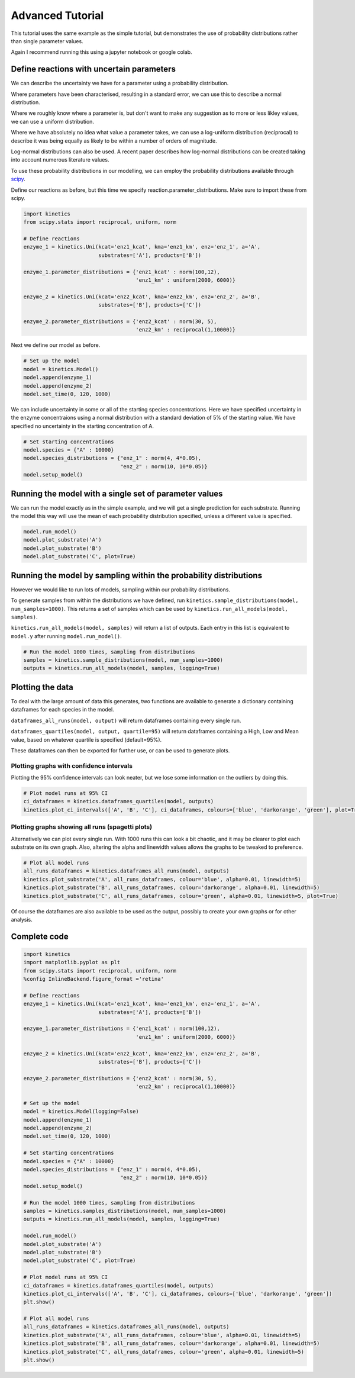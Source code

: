 =================
Advanced Tutorial
=================

This tutorial uses the same example as the simple tutorial, but demonstrates the use of probability distributions rather than single parameter values.

Again I recommend running this using a jupyter notebook or google colab.


.. image:: images/example_system.png
   :scale: 20
   :alt: graphical abstract

Define reactions with uncertain parameters
------------------------------------------
We can describe the uncertainty we have for a parameter using a probability distribution.

Where parameters have been characterised, resulting in a standard error, we can use this to describe a normal distribution.

Where we roughly know where a parameter is, but don't want to make any suggestion as to more or less likley values, we can use a uniform distribution.

Where we have absolutely no idea what value a parameter takes, we can use a log-uniform distribution (reciprocal) to describe it was being equally as likely to be within a number of orders of magnitude.

Log-normal distributions can also be used.  A recent paper describes how log-normal distributions can be created taking into account numerous literature values.

To use these probability distributions in our modelling, we can employ the probability distributions available through `scipy
<https://docs.scipy.org/doc/scipy/reference/stats.html>`_.

Define our reactions as before, but this time we specify reaction.parameter_distributions.  Make sure to import these from scipy.

.. code:: python

    import kinetics
    from scipy.stats import reciprocal, uniform, norm

    # Define reactions
    enzyme_1 = kinetics.Uni(kcat='enz1_kcat', kma='enz1_km', enz='enz_1', a='A',
                            substrates=['A'], products=['B'])

    enzyme_1.parameter_distributions = {'enz1_kcat' : norm(100,12),
                                        'enz1_km' : uniform(2000, 6000)}

    enzyme_2 = kinetics.Uni(kcat='enz2_kcat', kma='enz2_km', enz='enz_2', a='B',
                            substrates=['B'], products=['C'])

    enzyme_2.parameter_distributions = {'enz2_kcat' : norm(30, 5),
                                        'enz2_km' : reciprocal(1,10000)}

Next we define our model as before.

.. code:: python

    # Set up the model
    model = kinetics.Model()
    model.append(enzyme_1)
    model.append(enzyme_2)
    model.set_time(0, 120, 1000)

We can include uncertainty in some or all of the starting species concentrations.
Here we have specified uncertainty in the enzyme concentraions using a normal distribution with a standard deviation of 5% of the starting value.
We have specified no uncertainty in the starting concentration of A.

.. code:: python

    # Set starting concentrations
    model.species = {"A" : 10000}
    model.species_distributions = {"enz_1" : norm(4, 4*0.05),
                                   "enz_2" : norm(10, 10*0.05)}
    model.setup_model()

Running the model with a single set of parameter values
-------------------------------------------------------
We can run the model exactly as in the simple example, and we will get a single prediction for each substrate.
Running the model this way will use the mean of each probability distribution specified, unless a different value is specified.

.. code:: python

    model.run_model()
    model.plot_substrate('A')
    model.plot_substrate('B')
    model.plot_substrate('C', plot=True)

.. image:: images/simple_example1.png
   :scale: 25
   :alt: example plot

Running the model by sampling within the probability distributions
------------------------------------------------------------------
However we would like to run lots of models, sampling within our probability distributions.

To generate samples from within the distributions we have defined, run ``kinetics.sample_distributions(model, num_samples=1000)``.
This returns a set of samples which can be used by ``kinetics.run_all_models(model, samples)``.

``kinetics.run_all_models(model, samples)`` will return a list of outputs.  Each entry in this list is equivalent to ``model.y`` after running ``model.run_model()``.

.. code:: python

    # Run the model 1000 times, sampling from distributions
    samples = kinetics.sample_distributions(model, num_samples=1000)
    outputs = kinetics.run_all_models(model, samples, logging=True)

Plotting the data
-----------------
To deal with the large amount of data this generates, two functions are available to generate a dictionary containing dataframes for each species in the model.

``dataframes_all_runs(model, output)`` will return dataframes containing every single run.

``dataframes_quartiles(model, output, quartile=95)`` will return dataframes containing a High, Low and Mean value, based on whatever quartile is specified (default=95%).

These dataframes can then be exported for further use, or can be used to generate plots.

Plotting graphs with confidence intervals
~~~~~~~~~~~~~~~~~~~~~~~~~~~~~~~~~~~~~~~~~

Plotting the 95% confidence intervals can look neater, but we lose some information on the outliers by doing this.

.. code:: python

    # Plot model runs at 95% CI
    ci_dataframes = kinetics.dataframes_quartiles(model, outputs)
    kinetics.plot_ci_intervals(['A', 'B', 'C'], ci_dataframes, colours=['blue', 'darkorange', 'green'], plot=True)

.. image:: images/advanced_example1.png
   :scale: 25
   :alt: example plot

Plotting graphs showing all runs (spagetti plots)
~~~~~~~~~~~~~~~~~~~~~~~~~~~~~~~~~~~~~~~~~~~~~~~~~

Alternatively we can plot every single run.  With 1000 runs this can look a bit chaotic, and it may be clearer to plot each substrate on its own graph.
Also, altering the alpha and linewidth values allows the graphs to be tweaked to preference.

.. code:: python

    # Plot all model runs
    all_runs_dataframes = kinetics.dataframes_all_runs(model, outputs)
    kinetics.plot_substrate('A', all_runs_dataframes, colour='blue', alpha=0.01, linewidth=5)
    kinetics.plot_substrate('B', all_runs_dataframes, colour='darkorange', alpha=0.01, linewidth=5)
    kinetics.plot_substrate('C', all_runs_dataframes, colour='green', alpha=0.01, linewidth=5, plot=True)

.. image:: images/advanced_example2.png
   :scale: 25
   :alt: example plot

Of course the dataframes are also available to be used as the output, possibly to create your own graphs or for other analysis.


Complete code
-------------

.. code:: python

    import kinetics
    import matplotlib.pyplot as plt
    from scipy.stats import reciprocal, uniform, norm
    %config InlineBackend.figure_format ='retina'

    # Define reactions
    enzyme_1 = kinetics.Uni(kcat='enz1_kcat', kma='enz1_km', enz='enz_1', a='A',
                            substrates=['A'], products=['B'])

    enzyme_1.parameter_distributions = {'enz1_kcat' : norm(100,12),
                                        'enz1_km' : uniform(2000, 6000)}

    enzyme_2 = kinetics.Uni(kcat='enz2_kcat', kma='enz2_km', enz='enz_2', a='B',
                            substrates=['B'], products=['C'])

    enzyme_2.parameter_distributions = {'enz2_kcat' : norm(30, 5),
                                        'enz2_km' : reciprocal(1,10000)}

    # Set up the model
    model = kinetics.Model(logging=False)
    model.append(enzyme_1)
    model.append(enzyme_2)
    model.set_time(0, 120, 1000)

    # Set starting concentrations
    model.species = {"A" : 10000}
    model.species_distributions = {"enz_1" : norm(4, 4*0.05),
                                   "enz_2" : norm(10, 10*0.05)}
    model.setup_model()

    # Run the model 1000 times, sampling from distributions
    samples = kinetics.samples_distributions(model, num_samples=1000)
    outputs = kinetics.run_all_models(model, samples, logging=True)

    model.run_model()
    model.plot_substrate('A')
    model.plot_substrate('B')
    model.plot_substrate('C', plot=True)

    # Plot model runs at 95% CI
    ci_dataframes = kinetics.dataframes_quartiles(model, outputs)
    kinetics.plot_ci_intervals(['A', 'B', 'C'], ci_dataframes, colours=['blue', 'darkorange', 'green'])
    plt.show()

    # Plot all model runs
    all_runs_dataframes = kinetics.dataframes_all_runs(model, outputs)
    kinetics.plot_substrate('A', all_runs_dataframes, colour='blue', alpha=0.01, linewidth=5)
    kinetics.plot_substrate('B', all_runs_dataframes, colour='darkorange', alpha=0.01, linewidth=5)
    kinetics.plot_substrate('C', all_runs_dataframes, colour='green', alpha=0.01, linewidth=5)
    plt.show()


